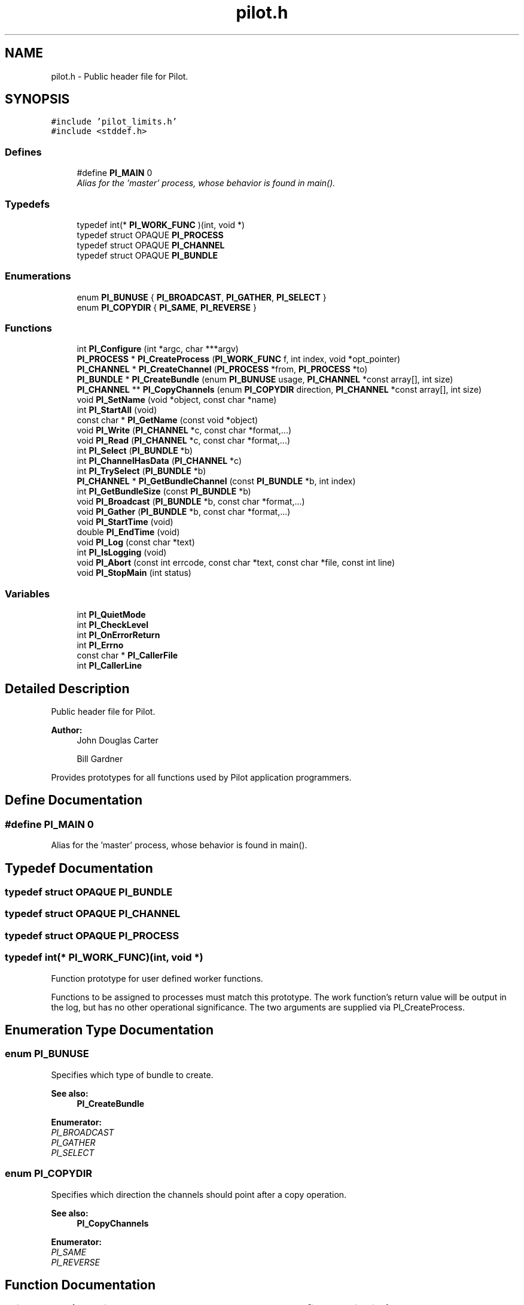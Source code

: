 .TH "pilot.h" 3 "10 Oct 2009" "Pilot" \" -*- nroff -*-
.ad l
.nh
.SH NAME
pilot.h \- Public header file for Pilot.  

.PP
.SH SYNOPSIS
.br
.PP
\fC#include 'pilot_limits.h'\fP
.br
\fC#include <stddef.h>\fP
.br

.SS "Defines"

.in +1c
.ti -1c
.RI "#define \fBPI_MAIN\fP   0"
.br
.RI "\fIAlias for the 'master' process, whose behavior is found in main(). \fP"
.in -1c
.SS "Typedefs"

.in +1c
.ti -1c
.RI "typedef int(* \fBPI_WORK_FUNC\fP )(int, void *)"
.br
.ti -1c
.RI "typedef struct OPAQUE \fBPI_PROCESS\fP"
.br
.ti -1c
.RI "typedef struct OPAQUE \fBPI_CHANNEL\fP"
.br
.ti -1c
.RI "typedef struct OPAQUE \fBPI_BUNDLE\fP"
.br
.in -1c
.SS "Enumerations"

.in +1c
.ti -1c
.RI "enum \fBPI_BUNUSE\fP { \fBPI_BROADCAST\fP, \fBPI_GATHER\fP, \fBPI_SELECT\fP }"
.br
.ti -1c
.RI "enum \fBPI_COPYDIR\fP { \fBPI_SAME\fP, \fBPI_REVERSE\fP }"
.br
.in -1c
.SS "Functions"

.in +1c
.ti -1c
.RI "int \fBPI_Configure\fP (int *argc, char ***argv)"
.br
.ti -1c
.RI "\fBPI_PROCESS\fP * \fBPI_CreateProcess\fP (\fBPI_WORK_FUNC\fP f, int index, void *opt_pointer)"
.br
.ti -1c
.RI "\fBPI_CHANNEL\fP * \fBPI_CreateChannel\fP (\fBPI_PROCESS\fP *from, \fBPI_PROCESS\fP *to)"
.br
.ti -1c
.RI "\fBPI_BUNDLE\fP * \fBPI_CreateBundle\fP (enum \fBPI_BUNUSE\fP usage, \fBPI_CHANNEL\fP *const array[], int size)"
.br
.ti -1c
.RI "\fBPI_CHANNEL\fP ** \fBPI_CopyChannels\fP (enum \fBPI_COPYDIR\fP direction, \fBPI_CHANNEL\fP *const array[], int size)"
.br
.ti -1c
.RI "void \fBPI_SetName\fP (void *object, const char *name)"
.br
.ti -1c
.RI "int \fBPI_StartAll\fP (void)"
.br
.ti -1c
.RI "const char * \fBPI_GetName\fP (const void *object)"
.br
.ti -1c
.RI "void \fBPI_Write\fP (\fBPI_CHANNEL\fP *c, const char *format,...)"
.br
.ti -1c
.RI "void \fBPI_Read\fP (\fBPI_CHANNEL\fP *c, const char *format,...)"
.br
.ti -1c
.RI "int \fBPI_Select\fP (\fBPI_BUNDLE\fP *b)"
.br
.ti -1c
.RI "int \fBPI_ChannelHasData\fP (\fBPI_CHANNEL\fP *c)"
.br
.ti -1c
.RI "int \fBPI_TrySelect\fP (\fBPI_BUNDLE\fP *b)"
.br
.ti -1c
.RI "\fBPI_CHANNEL\fP * \fBPI_GetBundleChannel\fP (const \fBPI_BUNDLE\fP *b, int index)"
.br
.ti -1c
.RI "int \fBPI_GetBundleSize\fP (const \fBPI_BUNDLE\fP *b)"
.br
.ti -1c
.RI "void \fBPI_Broadcast\fP (\fBPI_BUNDLE\fP *b, const char *format,...)"
.br
.ti -1c
.RI "void \fBPI_Gather\fP (\fBPI_BUNDLE\fP *b, const char *format,...)"
.br
.ti -1c
.RI "void \fBPI_StartTime\fP (void)"
.br
.ti -1c
.RI "double \fBPI_EndTime\fP (void)"
.br
.ti -1c
.RI "void \fBPI_Log\fP (const char *text)"
.br
.ti -1c
.RI "int \fBPI_IsLogging\fP (void)"
.br
.ti -1c
.RI "void \fBPI_Abort\fP (const int errcode, const char *text, const char *file, const int line)"
.br
.ti -1c
.RI "void \fBPI_StopMain\fP (int status)"
.br
.in -1c
.SS "Variables"

.in +1c
.ti -1c
.RI "int \fBPI_QuietMode\fP"
.br
.ti -1c
.RI "int \fBPI_CheckLevel\fP"
.br
.ti -1c
.RI "int \fBPI_OnErrorReturn\fP"
.br
.ti -1c
.RI "int \fBPI_Errno\fP"
.br
.ti -1c
.RI "const char * \fBPI_CallerFile\fP"
.br
.ti -1c
.RI "int \fBPI_CallerLine\fP"
.br
.in -1c
.SH "Detailed Description"
.PP 
Public header file for Pilot. 

\fBAuthor:\fP
.RS 4
John Douglas Carter 
.PP
Bill Gardner
.RE
.PP
Provides prototypes for all functions used by Pilot application programmers. 
.SH "Define Documentation"
.PP 
.SS "#define PI_MAIN   0"
.PP
Alias for the 'master' process, whose behavior is found in main(). 
.PP
.SH "Typedef Documentation"
.PP 
.SS "typedef struct OPAQUE \fBPI_BUNDLE\fP"
.PP
.SS "typedef struct OPAQUE \fBPI_CHANNEL\fP"
.PP
.SS "typedef struct OPAQUE \fBPI_PROCESS\fP"
.PP
.SS "typedef int(* \fBPI_WORK_FUNC\fP)(int, void *)"
.PP
Function prototype for user defined worker functions.
.PP
Functions to be assigned to processes must match this prototype. The work function's return value will be output in the log, but has no other operational significance. The two arguments are supplied via PI_CreateProcess. 
.SH "Enumeration Type Documentation"
.PP 
.SS "enum \fBPI_BUNUSE\fP"
.PP
Specifies which type of bundle to create. 
.PP
\fBSee also:\fP
.RS 4
\fBPI_CreateBundle\fP 
.RE
.PP

.PP
\fBEnumerator: \fP
.in +1c
.TP
\fB\fIPI_BROADCAST \fP\fP
.TP
\fB\fIPI_GATHER \fP\fP
.TP
\fB\fIPI_SELECT \fP\fP

.SS "enum \fBPI_COPYDIR\fP"
.PP
Specifies which direction the channels should point after a copy operation. 
.PP
\fBSee also:\fP
.RS 4
\fBPI_CopyChannels\fP 
.RE
.PP

.PP
\fBEnumerator: \fP
.in +1c
.TP
\fB\fIPI_SAME \fP\fP
.TP
\fB\fIPI_REVERSE \fP\fP

.SH "Function Documentation"
.PP 
.SS "void PI_Abort (const int errcode, const char * text, const char * file, const int line)"
.PP
Aborts execution of Pilot application.
.PP
Normally called by library functions when error detected, but can be called by user program that wants to exit abruptly. Prints message:
.PP
\fC*** PI_Abort *** (MPI process #N) Pilot process 'name'(arg), <file>:<line>: <errmsg><text>\fP
.PP
where errmsg is derived from errcode if it is in range for Pilot codes, otherwise '' (e.g., errcode 0 will suppress errmsg).
.PP
\fBParameters:\fP
.RS 4
\fIerrcode\fP The Pilot error code or 0 (zero). 
.br
\fItext\fP Extra message to display with the error message. 
.br
\fIfile\fP Should be filled in with \fC__FILE__\fP . 
.br
\fIline\fP Should be filled in with \fC__LINE__\fP .
.RE
.PP
\fBPostcondition:\fP
.RS 4
The entire application is aborted. 
.RE
.PP

.SS "void PI_Broadcast (\fBPI_BUNDLE\fP * b, const char * format,  ...)"
.PP
Writes to all channels in the specified bundle.
.PP
Simultaneously writes the format string and values to every channel contained in the bundle.
.PP
\fBParameters:\fP
.RS 4
\fIb\fP Broadcaster bundle to write to. 
.br
\fIformat\fP Format string and values to write to the bundle. 
.RE
.PP
\fBPrecondition:\fP
.RS 4
Bundle must be a broadcaster bundle. 
.RE
.PP

.SS "int PI_ChannelHasData (\fBPI_CHANNEL\fP * c)"
.PP
Indicates whether the specified channel can be read.
.PP
Can be used to test whether or not a read operation would block. 
.PP
\fBParameters:\fP
.RS 4
\fIc\fP Channel to test for a queued read. 
.RE
.PP
\fBReturn values:\fP
.RS 4
\fI1\fP if Channel has a queued read. 
.br
\fI0\fP if Channel does not have a queued read. 
.RE
.PP
\fBPrecondition:\fP
.RS 4
Channel \fCc\fP has been created. 
.RE
.PP

.SS "int PI_Configure (int * argc, char *** argv)"
.PP
Initializes the Pilot library.
.PP
Must be called before any other Pilot calls, passing argc,argv from main(). This function removes Pilot arguments from argc/argv, and the MPI implementation may do likewise for its own arguments. Therefore, \fBPI_Configure()\fP can be called before the application looks for its own arguments.
.PP
Optional command line arguments (all start with '-pi'):
.PP
.IP "\(bu" 2
-picheck=<level number>
.IP "  \(bu" 4
0: minimum level (default)
.IP "  \(bu" 4
1: additional checks
.IP "  \(bu" 4
2: reserved for future use
.PP

.PP
.PP
.IP "\(bu" 2
-pisvc=<runtime services>
.IP "  \(bu" 4
c: make log of API calls
.IP "  \(bu" 4
d: perform deadlock detection (uses one additional MPI process)
.PP

.PP
.PP
.IP "\(bu" 2
-pilog=<filename>
.PP
.PP
\fC-picheck\fP overrides any programmer setting of the PI_CheckLevel global variable made prior to calling \fC\fBPI_Configure()\fP\fP. Level N includes all levels below it.
.PP
\fC-pisvc\fP only causes relevant data to be dumped to the log file. Another program is needed to analyze and print/visualize the results. Other services are planned for future versions.
.PP
\fC-pilog\fP allows the name of the log file to be changed from the default 'pilot.log'
.PP
\fBNote:\fP
.RS 4
Only specifying -pilog=fname does not by itself create a log. Some logging service (presently only 'c') must also be selected.
.RE
.PP
\fBParameters:\fP
.RS 4
\fIargc\fP Number of arguments, argument to main. 
.br
\fIargv\fP Array of strings, containing arguments.
.RE
.PP
\fBReturns:\fP
.RS 4
The number of MPI processes available for Pilot process creation. This number is a total that includes main (which is running and does not need to be explicitly created) and deadlock detection (if selected). If N is returned, then PI_CreateProcess can be called at most N-1 times.
.RE
.PP
\fBPrecondition:\fP
.RS 4
argc/argv are unmodified. 
.RE
.PP
\fBPostcondition:\fP
.RS 4
MPI and Pilot are initialized. Pilot calls can be made. Pilot (and possibly MPI) arguments have been removed from argc/argv by shuffling up the argv array and decrementing argc.
.RE
.PP
\fBNote:\fP
.RS 4
Must be called in your program's main(). 
.PP
For special purposes like running benchmarks, Pilot can be put into 'bench mode' by calling MPI_Init prior to PI_Configure. 
.RE
.PP

.SS "\fBPI_CHANNEL\fP** PI_CopyChannels (enum \fBPI_COPYDIR\fP direction, \fBPI_CHANNEL\fP *const  array[], int size)"
.PP
Copies an array of channels.
.PP
Given an array of channel pointers, this function duplicates the channels (i.e., for each CHANNEL* in the array, issues PI_CreateChannel on the same pair of endpoints) and returns their pointers in a same-size array. The order of channel pointers in the input and output arrays will be the same. If specified, the endpoints will be reversed (i.e., each channel from P to Q will be copied as a channel from Q to P). This function makes it convenient to create multiple channels between, say, a master process and a set of workers, where one set is for PI_Write usage, one set for PI_Broadcast, and another for PI_Select/Read or PI_Gather.
.PP
\fBParameters:\fP
.RS 4
\fIdirection\fP Symbol denoting the direction of the copy. PI_SAME will preserve the current endpoints; PI_REVERSE will flip the direction. 
.br
\fIarray\fP Channels to be copied. 
.br
\fIsize\fP Number of channels in array.
.RE
.PP
\fBReturns:\fP
.RS 4
Returns a pointer to the new array of CHANNEL*, same dimension as the size input.
.RE
.PP
\fBPostcondition:\fP
.RS 4
'size' new channels were created, each having its default name.
.RE
.PP
\fBNote:\fP
.RS 4
This function does not copy a bundle. You can copy the array used to create a bundle, and then create a new bundle -- of same or different usage -- from the function's output. 
.PP
The main program should call free() on the returned array, since it is obtained via malloc. 
.RE
.PP

.SS "\fBPI_BUNDLE\fP* PI_CreateBundle (enum \fBPI_BUNUSE\fP usage, \fBPI_CHANNEL\fP *const  array[], int size)"
.PP
Creates a channel grouping (bundle) for a particular collective use.
.PP
Creates a bundle of channels, such that all the channels must have one endpoint in common. Its default name will be 'Bn@Pc' where n is its integer bundle ID, and e is the process ID of the common endpoint. Returns a bundle pointer.
.PP
\fBParameters:\fP
.RS 4
\fIusage\fP Symbol denoting how the bundle will be used. If PI_Broadcast will be called, then code PI_BROADCAST. 
.br
\fIarray\fP Channels to store in selector. 
.br
\fIsize\fP Number of channels in array.
.RE
.PP
\fBReturns:\fP
.RS 4
Returns the newly created bundle.
.RE
.PP
\fBPostcondition:\fP
.RS 4
All channels in array are marked as being in this bundle.
.RE
.PP
\fBNote:\fP
.RS 4
The non-common end of all channels must be unique. 
.PP
A channel can be in only one bundle. 
.RE
.PP

.SS "\fBPI_CHANNEL\fP* PI_CreateChannel (\fBPI_PROCESS\fP * from, \fBPI_PROCESS\fP * to)"
.PP
Creates a new channel between the specified processes.
.PP
Opens a channel between the specified processes, with the specified alias. Returns a channel pointer. Its default name will be 'Cn:Pf>Pt' where n is its integer channel ID, and f and t are the from/to process IDs, respectively. Multiple channels can exist between the same processes.
.PP
\fBParameters:\fP
.RS 4
\fIfrom\fP A pointer to the 'write-end' of the channel. 
.br
\fIto\fP A pointer to the 'read-end' of the channel.
.RE
.PP
\fBReturns:\fP
.RS 4
A pointer to the newly created channel, or NULL if an error occured.
.RE
.PP
\fBPrecondition:\fP
.RS 4
None 
.RE
.PP
\fBPostcondition:\fP
.RS 4
Channel created, entered into channel table.
.RE
.PP
\fBNote:\fP
.RS 4
If PI_MAIN/NULL is specified for either process, it represents the master/main process (rank 0). 
.RE
.PP

.SS "\fBPI_PROCESS\fP* PI_CreateProcess (\fBPI_WORK_FUNC\fP f, int index, void * opt_pointer)"
.PP
Creates a new process.
.PP
Assigns a function pointer as behavior to the new process, and returns a process pointer. Its default name will be 'Pn' where n is its integer process ID.
.PP
\fBParameters:\fP
.RS 4
\fIf\fP Pointer to the function this process 'runs'. 
.br
\fIindex\fP An integer used for configuring the work function. 
.br
\fIopt_pointer\fP A pointer which can be used to supply data to the work function.
.RE
.PP
\fBReturns:\fP
.RS 4
A pointer to the process created, or NULL if an error occured.
.RE
.PP
\fBPrecondition:\fP
.RS 4
\fBPI_Configure()\fP has been called. 
.RE
.PP
\fBPostcondition:\fP
.RS 4
Process has been created, stored in process table. 
.RE
.PP

.SS "double PI_EndTime (void)"
.PP
Gives the time elapsed since the previous fixed point.
.PP
\fBReturns:\fP
.RS 4
The wall-clock time elapsed in seconds sinced \fBPI_StartTime()\fP was called. 
.RE
.PP

.SS "void PI_Gather (\fBPI_BUNDLE\fP * b, const char * format,  ...)"
.PP
Read from all channels in the specified bundle.
.PP
Simultaneously reads the format string and values from every channel contained in the bundle.
.PP
\fBParameters:\fP
.RS 4
\fIb\fP Broadcaster bundle to read from. 
.br
\fIformat\fP Format string and values to write to the bundle. 
.RE
.PP
\fBPrecondition:\fP
.RS 4
Bundle must be a gatherer bundle. 
.RE
.PP

.SS "\fBPI_CHANNEL\fP* PI_GetBundleChannel (const \fBPI_BUNDLE\fP * b, int index)"
.PP
Returns the specified channel from a bundle.
.PP
Given an index, returns that channel from the bundle.
.PP
\fBParameters:\fP
.RS 4
\fIb\fP Bundle containing the desired channel. 
.br
\fIindex\fP index of the channel to return. 
.RE
.PP
\fBReturns:\fP
.RS 4
Requested channel, or NULL if index was invalid.
.RE
.PP
\fBPrecondition:\fP
.RS 4
Bundle \fCb\fP has been created. 
.RE
.PP

.SS "int PI_GetBundleSize (const \fBPI_BUNDLE\fP * b)"
.PP
Returns the size of a bundle.
.PP
Provides the number of channels in the specified bundle.
.PP
\fBParameters:\fP
.RS 4
\fIb\fP Bundle to return the size for. 
.RE
.PP
\fBReturns:\fP
.RS 4
Number of channels in this bundle.
.RE
.PP
\fBPrecondition:\fP
.RS 4
Bundle \fCb\fP has been created. 
.RE
.PP

.SS "const char* PI_GetName (const void * object)"
.PP
Returns the friendly name of a process, channel, or bundle.
.PP
Returns a string containing the friendly name of the given object, or that of the caller's process if given NULL. This is the name set by the last call to \fBPI_SetName()\fP, or its default name if none was ever set.
.PP
\fBParameters:\fP
.RS 4
\fIobject\fP The PROCESS*, CHANNEL*, or BUNDLE* whose name is to be returned, or NULL to indicate the caller's process. 
.RE
.PP
\fBReturns:\fP
.RS 4
String containing the name of the given object (will not be NULL). 
.RE
.PP

.SS "int PI_IsLogging (void)"
.PP
Returns true if logging to a file is enabled. 
.SS "void PI_Log (const char * text)"
.PP
Logs a time-stamped event to the log file.
.PP
Allow a user program to make entries in the log file. If logging to file is not enabled, the call is a no-op. The user may wish to check \fBPI_IsLogging()\fP first. Each entry will record a time stamp and caller's process number. 
.SS "void PI_Read (\fBPI_CHANNEL\fP * c, const char * format,  ...)"
.PP
Reads a number of values from the specified channel.
.PP
The format string specifies the types of each variable (see PI_Write).
.PP
\fBParameters:\fP
.RS 4
\fIc\fP Channel to read from. 
.br
\fIformat\fP Format string specifying the type of each variable.
.RE
.PP
\fBPrecondition:\fP
.RS 4
Channel must be open, should contain variables to read. 
.RE
.PP
\fBPostcondition:\fP
.RS 4
Channel no longer contains variables read from it.
.RE
.PP
\fBNote:\fP
.RS 4
Variables after the format string must be given by reference (&arg), not by value, just as with scanf. 
.PP
Format strings on read/write ends must match! 
.RE
.PP

.SS "int PI_Select (\fBPI_BUNDLE\fP * b)"
.PP
Returns the index of a channel in the bundle that has data to read.
.PP
\fBParameters:\fP
.RS 4
\fIb\fP Bundle to select from. 
.RE
.PP
\fBReturns:\fP
.RS 4
Index of Channel to be read.
.RE
.PP
\fBPrecondition:\fP
.RS 4
Bundle has been created. 
.RE
.PP
\fBPostcondition:\fP
.RS 4
The channel selected is the next to be read from those in the bundle.
.RE
.PP
\fBSee also:\fP
.RS 4
\fBPI_GetBundleChannel\fP 
.RE
.PP

.SS "void PI_SetName (void * object, const char * name)"
.PP
Set the friendly name of a process, channel, or bundle.
.PP
When created, each object has a default name. If the user wishes to change them, say for log or error message readability, this function is used.
.PP
\fBParameters:\fP
.RS 4
\fIobject\fP The PROCESS*, CHANNEL*, or BUNDLE* whose name is to be set. 
.br
\fIname\fP Friendly name for object. A copy is made of this string up to PI_MAX_NAMELEN characters. If NULL is supplied, the name is set to ''. 
.RE
.PP

.SS "int PI_StartAll (void)"
.PP
Kicks off parallel processing.
.PP
All processes call their assigned functions, and the primary process continues as main. Other processes DO NOT RETURN from PI_StartAll (unless in 'bench mode', see below).
.PP
\fBReturns:\fP
.RS 4
MPI rank of this process. Normally this is of no interest because only the main process (rank 0) returns. But if Pilot has been put into 'bench mode' by calling MPI_Init in advance, then all processes will return. In that case, the user will want to check this value.
.RE
.PP
\fBPrecondition:\fP
.RS 4
PI_Configure must have been called. 
.RE
.PP
\fBPostcondition:\fP
.RS 4
Parallel execution has begun.
.RE
.PP
\fBWarning:\fP
.RS 4
No channels, processes, bundles or selectors may be created once this has been called. 
.RE
.PP

.SS "void PI_StartTime (void)"
.PP
Starts an internal timer. Creates a fixed point in time -- the time between now and another point in time is reported by \fBPI_EndTime()\fP. 
.SS "void PI_StopMain (int status)"
.PP
Performs clean up for the Pilot library.
.PP
Finalizes the underlying MPI library, de-allocates all internal structures.
.PP
\fBParameters:\fP
.RS 4
\fIstatus\fP If logging, value will appear in log, otherwise has no effect.
.RE
.PP
\fBPrecondition:\fP
.RS 4
PI_StartAll was called. 
.RE
.PP
\fBPostcondition:\fP
.RS 4
No additional Pilot calls may be made after function returns.
.RE
.PP
\fBWarning:\fP
.RS 4
Should be called only once, at the end of your program's main().
.RE
.PP
\fBNote:\fP
.RS 4
PI_StopMain_ is also called internally by PI_StartAll when each work function returns, in which case it calls exit(). 
.PP
Need to say something about 'bench mode.' 
.RE
.PP

.SS "int PI_TrySelect (\fBPI_BUNDLE\fP * b)"
.PP
Indicates whether any of the Selector's channels can be read.
.PP
Same as PI_Select, except that if none of the Selector's channels is ready to be read (i.e., PI_ChannelHasData would return 0 for every channel), this function returns -1.
.PP
\fBParameters:\fP
.RS 4
\fIb\fP Selector bundle to test for a queued read. 
.RE
.PP
\fBReturns:\fP
.RS 4
Index of Channel to be read, or -1 if no channel has data.
.RE
.PP
\fBPrecondition:\fP
.RS 4
Selector \fCb\fP has been created. 
.RE
.PP

.SS "void PI_Write (\fBPI_CHANNEL\fP * c, const char * format,  ...)"
.PP
Writes a number of values to the specified channel.
.PP
The format string specifies the types of each variable. Uses control codes similar to stdio.h's scanf:
.IP "\(bu" 2
d or i - for integer
.IP "\(bu" 2
ld or li - for long int
.IP "\(bu" 2
lld or lli - for long long int
.IP "\(bu" 2
u - for unsigned int
.IP "\(bu" 2
lu - for unsigned long
.IP "\(bu" 2
llu - for unsigned long long
.IP "\(bu" 2
hd or hi - for short
.IP "\(bu" 2
hu - for unsigned short
.IP "\(bu" 2
c - for character (printable, may get code-converted)
.IP "\(bu" 2
hhu - for unsigned character
.IP "\(bu" 2
b - for byte (uninterpreted 8 bits, i.e., unsigned char)
.IP "\(bu" 2
f - for float
.IP "\(bu" 2
lf - for double
.IP "\(bu" 2
Lf - for long double Arrays are specified by inserting the size between % and the type, e.g., 25d = int[25]. If the size is specified as '*', it is obtained from the next argument, e.g., ('%*d', 25, intarray).
.PP
.PP
\fBParameters:\fP
.RS 4
\fIc\fP Channel to write to. 
.br
\fIformat\fP Format string specifying the type of each variable.
.RE
.PP
\fBPrecondition:\fP
.RS 4
Channel must be open. 
.RE
.PP
\fBPostcondition:\fP
.RS 4
Channel now contains the variables written to it.
.RE
.PP
\fBNote:\fP
.RS 4
1 (one) is not allowed since it looks too similar to l (ell). 
.PP
Variables after the format string are passed by value, except for arrays, following C's normal argument-passing practice. 
.PP
Format strings on read/write ends must match! 
.RE
.PP

.SH "Variable Documentation"
.PP 
.SS "const char* \fBPI_CallerFile\fP"
.PP
Filename of current library caller. 
.SS "int \fBPI_CallerLine\fP"
.PP
Line number of current library caller. 
.SS "int \fBPI_CheckLevel\fP"
.PP
Specifies level of error checking to be done by library functions. The variable may be set directly by the programmer before calling PI_Configure, or indirectly by means of command line options (future). Normal value is 0, causing default error checking to be done. If set to N, additional checks up to and including level N will be done at the expense of performance degradation.
.PP
Level 0:
.IP "\(bu" 2
validates many function preconditions (detects user errors)
.PP
.PP
Level 1:
.IP "\(bu" 2
validates internal tables (detects system errors, could be user-caused)
.IP "\(bu" 2
more time-consuming checks (read/write formats match arg list)
.IP "\(bu" 2
(future) check all returns from MPI function calls (default behaviour gives no info on location of failed call within library or which func user called); MPI errors would likely be Pilot system errors
.PP
.PP
Level 2: (future)
.IP "\(bu" 2
check that read args are likely pointers (&arg) not data (arg)
.IP "\(bu" 2
send/check headers with every write/read to verify that no. and types of data match (adds message traffic up to double) 
.PP

.SS "int \fBPI_Errno\fP"
.PP
The last error encountered by the library.
.PP
If PI_OnErrorReturn is non-zero and an error was detected by a library function, then after the function returns, an error code > 0 (from pilate_error.h) will be here, and further calls to library functions will be undefined. If no error occurred, this variable will be zero (=PI_NO_ERROR). 
.SS "int \fBPI_OnErrorReturn\fP"
.PP
Specifies whether or not an error detected by a library function should abort the program. The variable must be set directly by the programmer, and should only be used by Pilot developers in order to test error-checking mechanisms. It is not for use by Pilot application programmers. Normal value is 0, causing any error to abort the program via MPI_Abort. If set to non-zero, library functions will return after setting PI_Errno. 
.SS "int \fBPI_QuietMode\fP"
.PP
Specifies whether Pilot will print a banner and configuration info on stdout when it starts up.
.IP "\(bu" 2
0 = normal print
.IP "\(bu" 2
non-0 = quiet Error messages will print on stderr regardless. 
.PP

.SH "Author"
.PP 
Generated automatically by Doxygen for Pilot from the source code.
